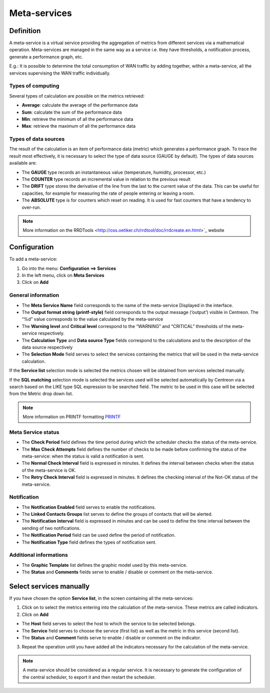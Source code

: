 =============
Meta-services
=============

**********
Definition
**********

A meta-service is a virtual service providing the aggregation of metrics from different services via a mathematical operation. Meta-services are managed in the same way as a service i.e. they have thresholds, a notification process, generate a performance graph, etc.

E.g.: It is possible to determine the total consumption of WAN traffic by adding together, within a meta-service, all the services supervising the WAN traffic individually.

Types of computing
==================

Several types of calculation are possible on the metrics retrieved:

* **Average**: calculate the average of the performance data
* **Sum**: calculate the sum of the performance data
* **Min**: retrieve the minimum of all the performance data
* **Max**: retrieve the maximum of all the performance data

Types of data sources
=====================

The result of the calculation is an item of performance data (metric) which generates a performance graph. To trace the result most effectively, it is necessary to select the type of data source (GAUGE by default).
The types of data sources available are:

* The **GAUGE** type records an instantaneous value (temperature, humidity, processor, etc.)
* The **COUNTER** type records an incremental value in relation to the previous result
* The **DRIFT** type stores the derivative of the line from the last to the current value of the data. This can be useful for capacities, for example for measuring the rate of people entering or leaving a room.
* The **ABSOLUTE** type is for counters which reset on reading. It is used for fast counters that have a tendency to over-run.

.. note::
   More information on the RRDTools <http://oss.oetiker.ch/rrdtool/doc/rrdcreate.en.html>`_ website

*************
Configuration
*************

To add a meta-service:

1. Go into the menu: **Configuration ==> Services**
2. In the left menu, click on **Meta Services**
3. Click on **Add**

.. image:: /images/user/configuration/10advanced_configuration/02addmetaservice.png
      :align: center

General information
===================

* The **Meta Service Name** field corresponds to the name of the meta-service Displayed in the interface.
* The **Output format string (printf-style)** field corresponds to the output message (‘output’) visible in Centreon. The “%d” value corresponds to the value calculated by the meta-service
* The **Warning level** and **Critical level** correspond to the “WARNING” and “CRITICAL” thresholds of the meta-service respectively.
* The **Calculation Type** and **Data source Type** fields correspond to the calculations and to the description of the data source respectively
* The **Selection Mode** field serves to select the services containing the metrics that will be used in the meta-service calculation.

If the **Service list** selection mode is selected the metrics chosen will be obtained from services selected manually.

If the **SQL matching** selection mode is selected the services used will be selected automatically by Centreon via a search based on the LIKE type SQL expression to be searched field. The metric to be used in this case will be selected from the Metric drop down list.

.. note::
   More information on PRINTF formatting `PRINTF <http://en.wikipedia.org/wiki/Printf_format_string>`_


Meta Service status
===================

* The **Check Period** field defines the time period during which the scheduler checks the status of the meta-service.
* The **Max Check Attempts** field defines the number of checks to be made before confirming the status of the meta-service: when the status is valid a notification is sent.
* The **Normal Check Interval** field is expressed in minutes. It defines the interval between checks when the status of the meta-service is OK.
* The **Retry Check Interval** field is expressed in minutes. It defines the checking interval of the Not-OK status of the meta-service.

Notification
============

* The **Notification Enabled** field serves to enable the notifications.
* The **Linked Contacts Groups** list serves to define the groups of contacts that will be alerted.
* The **Notification Interval** field is expressed in minutes and can be used to define the time interval between the sending of two notifications.
* The **Notification Period** field can be used define the period of notification.
* The **Notification Type** field defines the types of notification sent.

Additional informations
=======================

* The **Graphic Template** list defines the graphic model used by this meta-service.
* The **Status** and **Comments** fields serve to enable / disable or comment on the meta-service.

************************
Select services manually
************************

If you have chosen the option **Service list**, in the screen containing all the meta-services:

1. Click on |flechedirection| to select the metrics entering into the calculation of the meta-service. These metrics are called indicators.
2. Click on **Add**

.. image:: /images/user/configuration/10advanced_configuration/02metaservicesindicators.png
   :align: center

* The **Host** field serves to select the host to which the service to be selected belongs.
* The **Service** field serves to choose the service (first list) as well as the metric in this service (second list).
* The **Status** and **Comment** fields serve to enable / disable or comment on the indicator.

3.      Repeat the operation until you have added all the indicators necessary for the calculation of the meta-service.

.. note::
   A meta-service should be considered as a regular service. It is necessary to generate the configuration of the central scheduler, to export it and then restart the scheduler.

.. |flechedirection|    image:: /images/flechedirection.png
